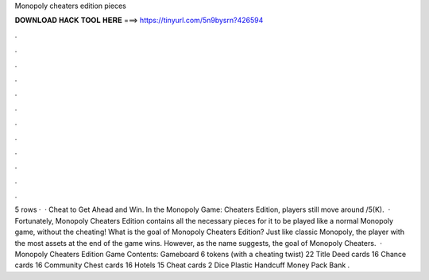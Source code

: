 Monopoly cheaters edition pieces

𝐃𝐎𝐖𝐍𝐋𝐎𝐀𝐃 𝐇𝐀𝐂𝐊 𝐓𝐎𝐎𝐋 𝐇𝐄𝐑𝐄 ===> https://tinyurl.com/5n9bysrn?426594

.

.

.

.

.

.

.

.

.

.

.

.

5 rows ·  · Cheat to Get Ahead and Win. In the Monopoly Game: Cheaters Edition, players still move around /5(K).  · Fortunately, Monopoly Cheaters Edition contains all the necessary pieces for it to be played like a normal Monopoly game, without the cheating! What is the goal of Monopoly Cheaters Edition? Just like classic Monopoly, the player with the most assets at the end of the game wins. However, as the name suggests, the goal of Monopoly Cheaters.  · Monopoly Cheaters Edition Game Contents: Gameboard 6 tokens (with a cheating twist) 22 Title Deed cards 16 Chance cards 16 Community Chest cards 16 Hotels 15 Cheat cards 2 Dice Plastic Handcuff Money Pack Bank .